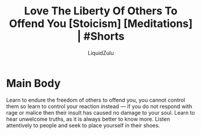 #+TITLE:Love The Liberty Of Others To Offend You [Stoicism] [Meditations] | #Shorts
#+AUTHOR:LiquidZulu
#+BIBLIOGRAPHY:e:/Zotero/library.bib
#+PANDOC_OPTIONS: csl:e:/Zotero/styles/australasian-physical-and-engineering-sciences-in-medicine.csl
#+HTML_HEAD:<link rel="stylesheet" type="text/css" href="file:///e:/emacs/documents/org-css/css/org.css"/>
#+OPTIONS: ^:{}
#+begin_comment
/This file is best viewed in [[https://www.gnu.org/software/emacs/][emacs]]!/
#+end_comment

* Main Body
Learn to endure the freedom of others to offend you, you cannot control them so learn to control your reaction instead --- if you do not respond with rage or malice then their insult has caused no damage to your soul. Learn to hear unwelcome truths, as it is always better to know more. Listen attentively to people and seek to place yourself in their shoes.
